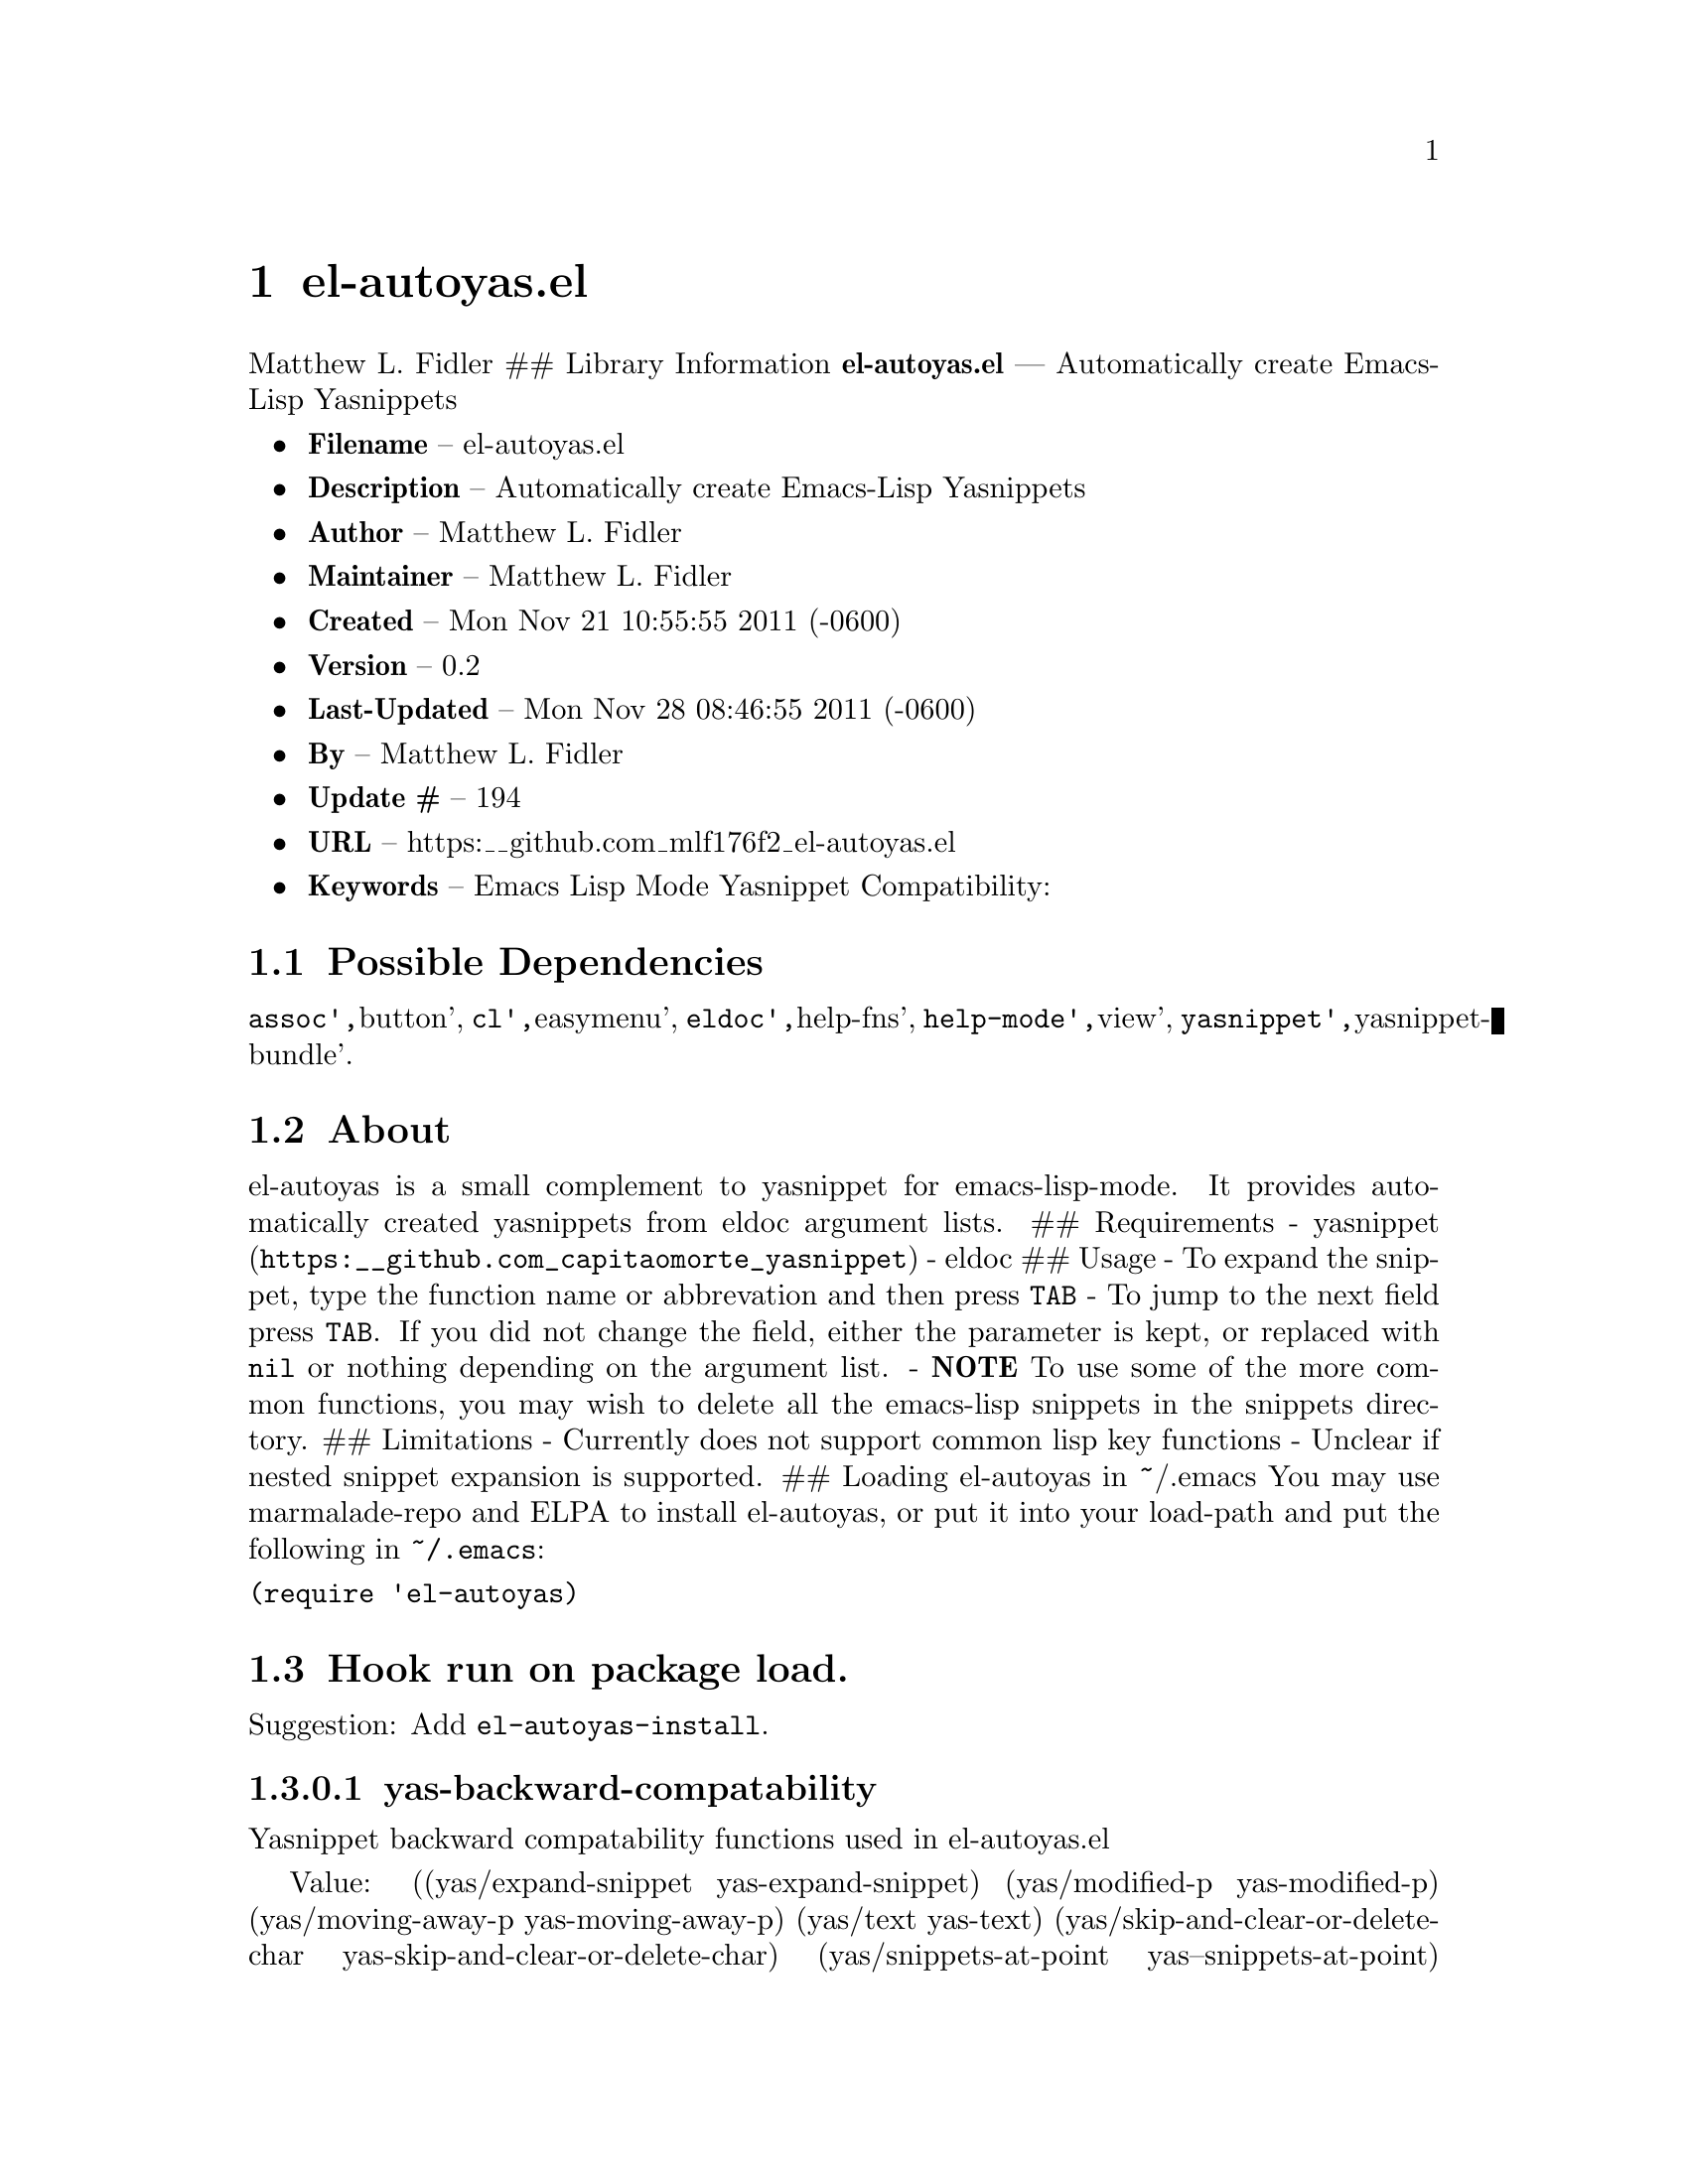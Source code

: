 \input texinfo
@documentencoding UTF-8

@ifnottex
@paragraphindent 0
@end ifnottex
@node Top
@top Top

@menu
* el-autoyasel::
@end menu

@node el-autoyasel
@chapter el-autoyas.el
Matthew L. Fidler ## Library Information @strong{el-autoyas.el} --- Automatically create Emacs-Lisp Yasnippets

@itemize
@item
@strong{Filename} -- el-autoyas.el
@item
@strong{Description} -- Automatically create Emacs-Lisp Yasnippets
@item
@strong{Author} -- Matthew L. Fidler
@item
@strong{Maintainer} -- Matthew L. Fidler
@item
@strong{Created} -- Mon Nov 21 10:55:55 2011 (-0600)
@item
@strong{Version} -- 0.2
@item
@strong{Last-Updated} -- Mon Nov 28 08:46:55 2011 (-0600)
@item
@strong{By} -- Matthew L. Fidler
@item
@strong{Update #} -- 194
@item
@strong{URL} -- https:__github.com_mlf176f2_el-autoyas.el
@item
@strong{Keywords} -- Emacs Lisp Mode Yasnippet Compatibility:
@end itemize

@menu
* Possible Dependencies::
* About::
* Hook run on package load::
* Hook run on package load::
* Hook run on package load::
* Hook run on package load::
* Hook run on package load::
* History::
@end menu

@node Possible Dependencies
@section Possible Dependencies
@code{assoc'@comma{}}button'@comma{} @code{cl'@comma{}}easymenu'@comma{} @code{eldoc'@comma{}}help-fns'@comma{} @code{help-mode'@comma{}}view'@comma{} @code{yasnippet'@comma{}}yasnippet-bundle'.

@node About
@section About
el-autoyas is a small complement to yasnippet for emacs-lisp-mode. It provides automatically created yasnippets from eldoc argument lists. ## Requirements - @uref{https:__github.com_capitaomorte_yasnippet,yasnippet} - eldoc ## Usage - To expand the snippet@comma{} type the function name or abbrevation and then press @code{TAB} - To jump to the next field press @code{TAB}. If you did not change the field@comma{} either the parameter is kept@comma{} or replaced with @code{nil} or nothing depending on the argument list. - @strong{NOTE} To use some of the more common functions@comma{} you may wish to delete all the emacs-lisp snippets in the snippets directory. ## Limitations - Currently does not support common lisp key functions - Unclear if nested snippet expansion is supported. ## Loading el-autoyas in ~/.emacs You may use marmalade-repo and ELPA to install el-autoyas@comma{} or put it into your load-path and put the following in @code{~/.emacs}:
@verbatim
(require 'el-autoyas)
@end verbatim

@node Hook run on package load
@section Hook run on package load.
Suggestion: Add @code{el-autoyas-install}.

@node yas-backward-compatability
@subsubsection yas-backward-compatability
Yasnippet backward compatability functions used in el-autoyas.el

Value: ((yas/expand-snippet yas-expand-snippet) (yas/modified-p yas-modified-p) (yas/moving-away-p yas-moving-away-p) (yas/text yas-text) (yas/skip-and-clear-or-delete-char yas-skip-and-clear-or-delete-char) (yas/snippets-at-point yas--snippets-at-point) (yas/update-mirrors yas--update-mirrors) (yas/fallback-behavior yas-fallback-behavior) (yas/minor-mode yas-minor-mode))

@node Hook run on package load
@section Hook run on package load.
Suggestion: Add @code{el-autoyas-install}.

@node yas-backward-compatability
@subsubsection yas-backward-compatability
Yasnippet backward compatability functions used in el-autoyas.el

Value: ((yas/expand-snippet yas-expand-snippet) (yas/modified-p yas-modified-p) (yas/moving-away-p yas-moving-away-p) (yas/text yas-text) (yas/skip-and-clear-or-delete-char yas-skip-and-clear-or-delete-char) (yas/snippets-at-point yas--snippets-at-point) (yas/update-mirrors yas--update-mirrors) (yas/fallback-behavior yas-fallback-behavior) (yas/minor-mode yas-minor-mode))

@node Hook run on package load
@section Hook run on package load.
Suggestion: Add @code{el-autoyas-install}.

@node yas-backward-compatability
@subsubsection yas-backward-compatability
Yasnippet backward compatability functions used in el-autoyas.el

Value: ((yas/expand-snippet yas-expand-snippet) (yas/modified-p yas-modified-p) (yas/moving-away-p yas-moving-away-p) (yas/text yas-text) (yas/skip-and-clear-or-delete-char yas-skip-and-clear-or-delete-char) (yas/snippets-at-point yas--snippets-at-point) (yas/update-mirrors yas--update-mirrors) (yas/fallback-behavior yas-fallback-behavior) (yas/minor-mode yas-minor-mode))

@node Hook run on package load
@section Hook run on package load.
Suggestion: Add @code{el-autoyas-install}.

@node yas-backward-compatability
@subsubsection yas-backward-compatability
Yasnippet backward compatability functions used in el-autoyas.el

Value: ((yas/expand-snippet yas-expand-snippet) (yas/modified-p yas-modified-p) (yas/moving-away-p yas-moving-away-p) (yas/text yas-text) (yas/skip-and-clear-or-delete-char yas-skip-and-clear-or-delete-char) (yas/snippets-at-point yas--snippets-at-point) (yas/update-mirrors yas--update-mirrors) (yas/fallback-behavior yas-fallback-behavior) (yas/minor-mode yas-minor-mode))

@node Hook run on package load
@section Hook run on package load.
Suggestion: Add @code{el-autoyas-install}.

@node yas-backward-compatability
@subsubsection yas-backward-compatability
Yasnippet backward compatability functions used in el-autoyas.el

Value: ((yas/expand-snippet yas-expand-snippet) (yas/modified-p yas-modified-p) (yas/moving-away-p yas-moving-away-p) (yas/text yas-text) (yas/skip-and-clear-or-delete-char yas-skip-and-clear-or-delete-char) (yas/snippets-at-point yas--snippets-at-point) (yas/update-mirrors yas--update-mirrors) (yas/fallback-behavior yas-fallback-behavior) (yas/minor-mode yas-minor-mode))

@node History
@section History
@itemize
@item
@strong{12-Sep-2012} -- Org-readme sync attempt -- trying to fix bug in org-readme. ()
@item
@strong{12-Sep-2012} -- Another attempt to upload el-autoyas without the documentation issues previously observed. ()
@item
@strong{12-Sep-2012} -- Another attempt to sync. ()
@item
@strong{12-Sep-2012} -- Documentation change ()
@item
@strong{12-Sep-2012} -- Updated el-autoyas to support yasnippet 0.8 naming conventions ()
@end itemize

@bye
